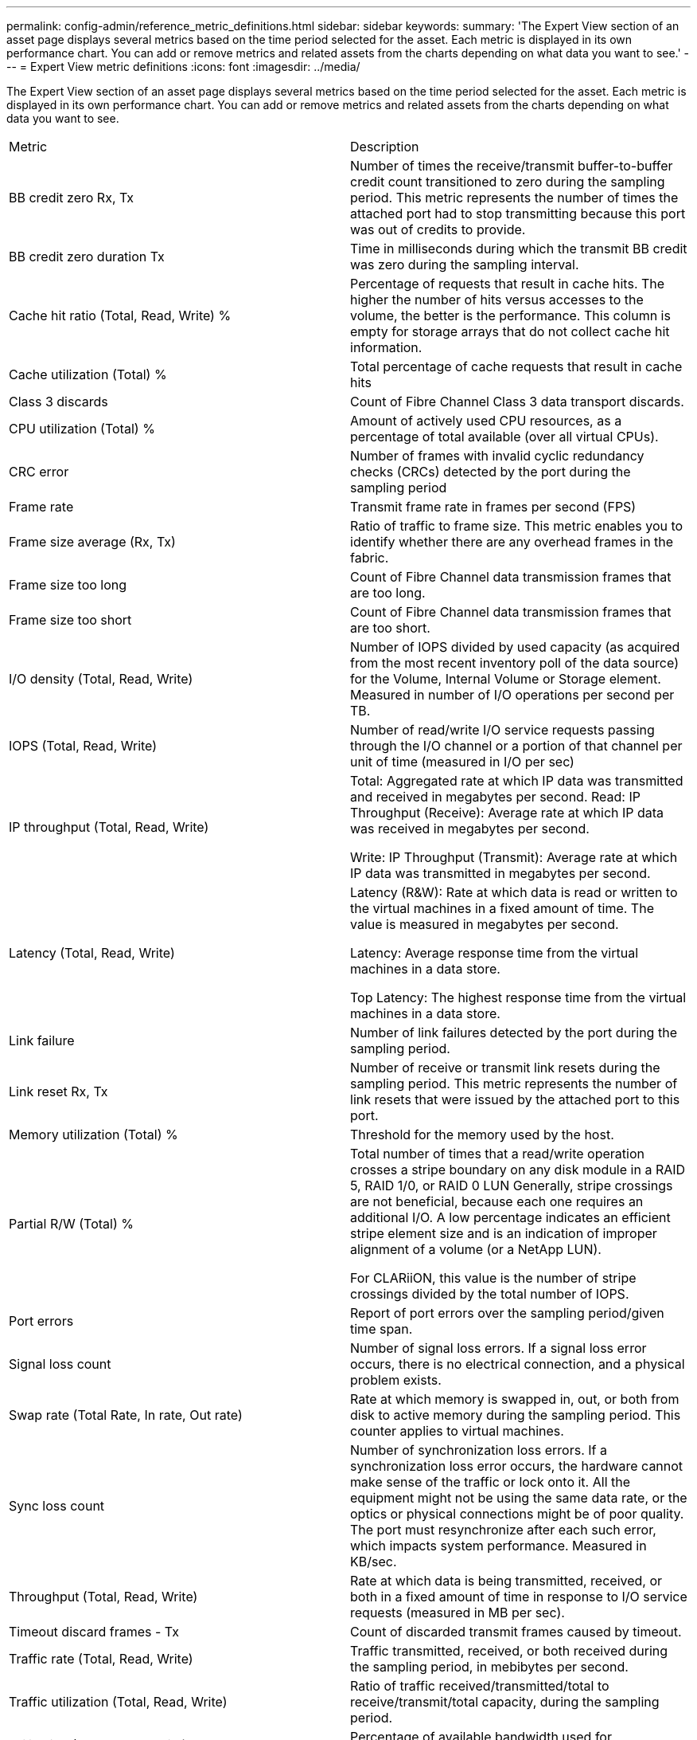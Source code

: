 ---
permalink: config-admin/reference_metric_definitions.html
sidebar: sidebar
keywords: 
summary: 'The Expert View section of an asset page displays several metrics based on the time period selected for the asset. Each metric is displayed in its own performance chart. You can add or remove metrics and related assets from the charts depending on what data you want to see.'
---
= Expert View metric definitions
:icons: font
:imagesdir: ../media/

[.lead]
The Expert View section of an asset page displays several metrics based on the time period selected for the asset. Each metric is displayed in its own performance chart. You can add or remove metrics and related assets from the charts depending on what data you want to see.

|===
| Metric| Description
a|
BB credit zero Rx, Tx
a|
Number of times the receive/transmit buffer-to-buffer credit count transitioned to zero during the sampling period. This metric represents the number of times the attached port had to stop transmitting because this port was out of credits to provide.

a|
BB credit zero duration Tx
a|
Time in milliseconds during which the transmit BB credit was zero during the sampling interval.
a|
Cache hit ratio (Total, Read, Write) %
a|
Percentage of requests that result in cache hits. The higher the number of hits versus accesses to the volume, the better is the performance. This column is empty for storage arrays that do not collect cache hit information.

a|
Cache utilization (Total) %
a|
Total percentage of cache requests that result in cache hits
a|
Class 3 discards
a|
Count of Fibre Channel Class 3 data transport discards.
a|
CPU utilization (Total) %
a|
Amount of actively used CPU resources, as a percentage of total available (over all virtual CPUs).
a|
CRC error
a|
Number of frames with invalid cyclic redundancy checks (CRCs) detected by the port during the sampling period
a|
Frame rate
a|
Transmit frame rate in frames per second (FPS)
a|
Frame size average (Rx, Tx)
a|
Ratio of traffic to frame size. This metric enables you to identify whether there are any overhead frames in the fabric.

a|
Frame size too long
a|
Count of Fibre Channel data transmission frames that are too long.
a|
Frame size too short
a|
Count of Fibre Channel data transmission frames that are too short.
a|
I/O density (Total, Read, Write)
a|
Number of IOPS divided by used capacity (as acquired from the most recent inventory poll of the data source) for the Volume, Internal Volume or Storage element. Measured in number of I/O operations per second per TB.
a|
IOPS (Total, Read, Write)
a|
Number of read/write I/O service requests passing through the I/O channel or a portion of that channel per unit of time (measured in I/O per sec)
a|
IP throughput (Total, Read, Write)
a|
Total: Aggregated rate at which IP data was transmitted and received in megabytes per second. Read: IP Throughput (Receive): Average rate at which IP data was received in megabytes per second.

Write: IP Throughput (Transmit): Average rate at which IP data was transmitted in megabytes per second.

a|
Latency (Total, Read, Write)
a|
Latency (R&W): Rate at which data is read or written to the virtual machines in a fixed amount of time. The value is measured in megabytes per second.

Latency: Average response time from the virtual machines in a data store.

Top Latency: The highest response time from the virtual machines in a data store.

a|
Link failure
a|
Number of link failures detected by the port during the sampling period.
a|
Link reset Rx, Tx
a|
Number of receive or transmit link resets during the sampling period. This metric represents the number of link resets that were issued by the attached port to this port.

a|
Memory utilization (Total) %
a|
Threshold for the memory used by the host.
a|
Partial R/W (Total) %
a|
Total number of times that a read/write operation crosses a stripe boundary on any disk module in a RAID 5, RAID 1/0, or RAID 0 LUN Generally, stripe crossings are not beneficial, because each one requires an additional I/O. A low percentage indicates an efficient stripe element size and is an indication of improper alignment of a volume (or a NetApp LUN).

For CLARiiON, this value is the number of stripe crossings divided by the total number of IOPS.

a|
Port errors
a|
Report of port errors over the sampling period/given time span.
a|
Signal loss count
a|
Number of signal loss errors. If a signal loss error occurs, there is no electrical connection, and a physical problem exists.

a|
Swap rate (Total Rate, In rate, Out rate)
a|
Rate at which memory is swapped in, out, or both from disk to active memory during the sampling period. This counter applies to virtual machines.
a|
Sync loss count
a|
Number of synchronization loss errors. If a synchronization loss error occurs, the hardware cannot make sense of the traffic or lock onto it. All the equipment might not be using the same data rate, or the optics or physical connections might be of poor quality. The port must resynchronize after each such error, which impacts system performance. Measured in KB/sec.

a|
Throughput (Total, Read, Write)
a|
Rate at which data is being transmitted, received, or both in a fixed amount of time in response to I/O service requests (measured in MB per sec).
a|
Timeout discard frames - Tx
a|
Count of discarded transmit frames caused by timeout.
a|
Traffic rate (Total, Read, Write)
a|
Traffic transmitted, received, or both received during the sampling period, in mebibytes per second.
a|
Traffic utilization (Total, Read, Write)
a|
Ratio of traffic received/transmitted/total to receive/transmit/total capacity, during the sampling period.

a|
Utilization (Total, Read, Write) %
a|
Percentage of available bandwidth used for transmission (Tx) and reception (Rx).
a|
Write pending (Total)
a|
Number of write I/O service requests that are pending.
|===
